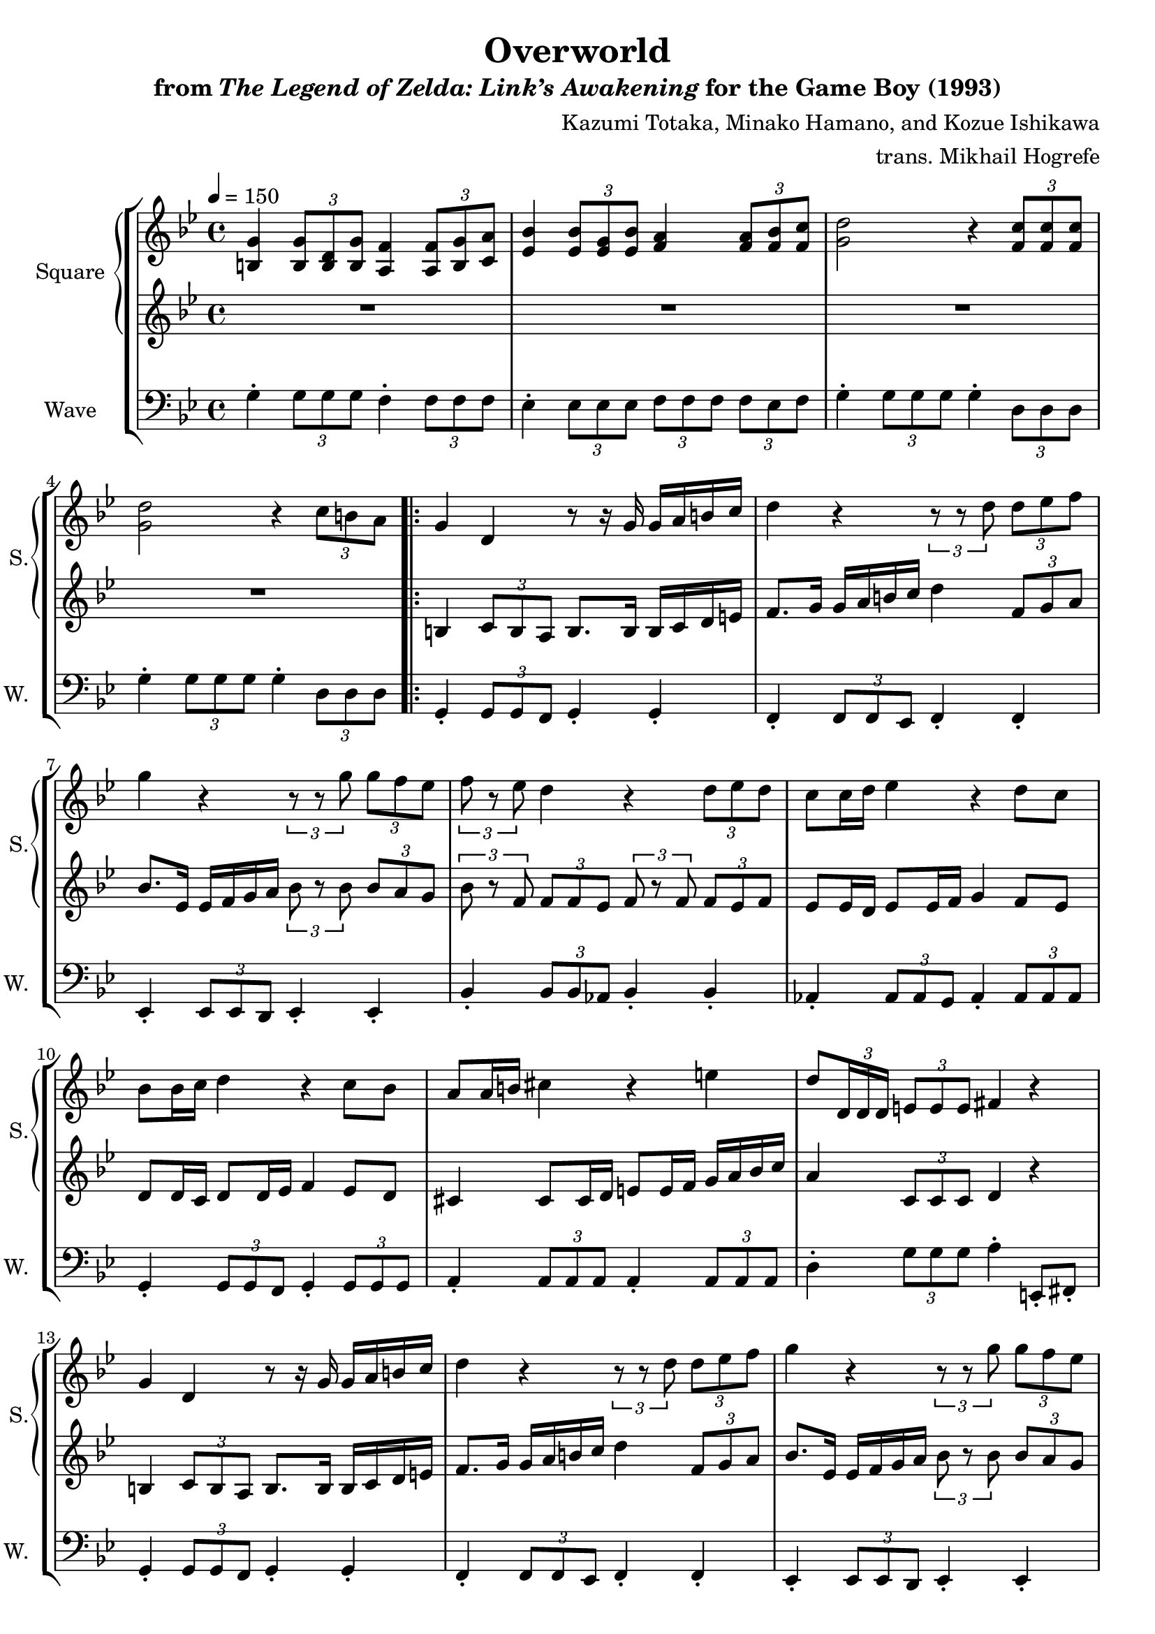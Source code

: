 \version "2.24.3"

\book {
    \header {
        title = "Overworld"
        subtitle = \markup { "from" {\italic "The Legend of Zelda: Link’s Awakening"} "for the Game Boy (1993)" }
        composer = "Kazumi Totaka, Minako Hamano, and Kozue Ishikawa"
        arranger = "trans. Mikhail Hogrefe"
    }

    \score {
        {
            \new StaffGroup <<
                \new GrandStaff <<
                    \set GrandStaff.instrumentName = "Square"
                    \set GrandStaff.shortInstrumentName = "S."
                    \new Staff \relative c' {      
\key g \minor
\tempo 4 = 150
<b g'>4 \tuplet 3/2 { <b g'>8 <b d> <b g'> } <a f'>4 \tuplet 3/2 { <a f'>8 <b g'> <c a'> } |
<ees bes'>4 \tuplet 3/2 { <ees bes'>8 <ees g> <ees bes'> } <f a>4 \tuplet 3/2 { <f a>8 <f bes> <f c'> } |
<g d'>2 r4 \tuplet 3/2 { <f c'>8 8 8 } |
<g d'>2 r4 \tuplet 3/2 { c8 b a } |
                    \repeat volta 2 {
g4 d r8 r16 g g a b c |
d4 r \tuplet 3/2 { r8 r d } \tuplet 3/2 { d8 ees f } |
g4 r \tuplet 3/2 { r8 r g } \tuplet 3/2 { g8 f ees } |
\tuplet 3/2 { f8 r ees } d4 r \tuplet 3/2 { d8 ees d } |
c8 c16 d ees4 r d8 c |
bes8 bes16 c d4 r c8 bes |
a8 a16 b cis4 r e |
d8 \once \override TupletBracket.bracket-visibility = ##f \tuplet 3/2 { d,16 d d } \tuplet 3/2 { e8 e e } fis4 r |
g4 d r8 r16 g g a b c |
d4 r \tuplet 3/2 { r8 r d } \tuplet 3/2 { d8 ees f } |
g4 r \tuplet 3/2 { r8 r g } \tuplet 3/2 { g8 f ees } |
\tuplet 3/2 { f8 r ees } d4 r \tuplet 3/2 { d8 ees d } |
c8 c16 d ees4 r d8 c |
\tuplet 3/2 { bes8 a bes } \tuplet 3/2 { c8 bes c } \tuplet 3/2 { d8 r d } \tuplet 3/2 { d8 c bes } |
d2 d' |
g,2. \tuplet 3/2 { d8 ees f } |
\bar "||"
g4 d r8 r16 g g a bes c |
\tuplet 3/2 { a8 r f } c4 r8 c16 d f ees d c |
\tuplet 3/2 { d8 r g, } g4 r8 g16 fis g a bes c |
d2 r4 \tuplet 3/2 { d8 c d } |
\tuplet 3/2 { bes'8 r a } g4 \tuplet 3/2 { r8 d d } \tuplet 3/2 { d8 bes g' } |
\tuplet 3/2 { aes8 r bes } c4 \tuplet 3/2 { r8 c d } \tuplet 3/2 { ees8 f ees } |
d2. r4 |
r8 \tuplet 3/2 { d,16 d d } \tuplet 3/2 { e8 e e } fis4 r |
                    }
\once \override Score.RehearsalMark.self-alignment-X = #RIGHT
\mark \markup { \fontsize #-2 "Loop forever" }
                    }

                    \new Staff \relative c' {                 
\key g \minor
R1*4
b4 \tuplet 3/2 { c8 b a } b8. b16 b c d e |
f8. g16 g a b c d4 \tuplet 3/2 { f,8 g a } |
bes8. ees,16 ees f g a \tuplet 3/2 { bes8 r bes } \tuplet 3/2 { bes8 a g } |
\tuplet 3/2 { bes8 r f } \tuplet 3/2 { f8 f ees } \tuplet 3/2 { f8 r f } \tuplet 3/2 { f8 ees f } |
ees8 ees16 d ees8 ees16 f g4 f8 ees |
d8 d16 c d8 d16 ees f4 ees8 d |
cis4 cis8 cis16 d e8 e16 f g a bes c |
a4 \tuplet 3/2 { c,8 c c } d4 r |
b4 \tuplet 3/2 { c8 b a } b8. b16 b c d e |
f8. g16 g a b c d4 \tuplet 3/2 { f,8 g a } |
bes8. ees,16 ees f g a \tuplet 3/2 { bes8 r bes } \tuplet 3/2 { bes8 a g } |
\tuplet 3/2 { bes8 r f } \tuplet 3/2 { f8 f ees } \tuplet 3/2 { f8 r f } \tuplet 3/2 { f8 ees f } |
ees8 ees16 d ees8 ees16 f g4 f8 ees |
\tuplet 3/2 { d8 cis d } \tuplet 3/2 { fis8 g a } \tuplet 3/2 { bes8 r bes } \tuplet 3/2 { bes8 a g } |
d'8.\f bes16 ~ bes8 g fis4 \tuplet 3/2 { fis8 e fis } |
\tuplet 3/2 { g8 a bes } \tuplet 3/2 { c8 bes a } bes4 r |
bes4\mf g r8 r16 bes bes c d ees |
\tuplet 3/2 { c8 r bes } a2 f4 |
\tuplet 3/2 { g8 r d } d4 c e |
g8 g16 fis g a bes c d2 |
\tuplet 3/2 { d8 r c } bes2 r4 |
\tuplet 3/2 { c8 r ees } aes2 r4 |
r4 \tuplet 3/2 { g,8 g g } g4 r |
r4 \tuplet 3/2 { c8 c c } d4 r |
                    }
                >>

                \new Staff \relative c' {
                    \set Staff.instrumentName = "Wave"
                    \set Staff.shortInstrumentName = "W."
\clef bass
\key g \minor
g4-. \tuplet 3/2 { g8 g g } f4-. \tuplet 3/2 { f8 f f } |
ees4-. \tuplet 3/2 { ees8 ees ees } \tuplet 3/2 { f8 f f } \tuplet 3/2 { f8 ees f } |
g4-. \tuplet 3/2 { g8 g g } g4-. \tuplet 3/2 { d8 d d } |
g4-. \tuplet 3/2 { g8 g g } g4-. \tuplet 3/2 { d8 d d } |
g,4-. \tuplet 3/2 { g8 g f } g4-. g-. |
f4-. \tuplet 3/2 { f8 f ees } f4-. f-. |
ees4-. \tuplet 3/2 { ees8 ees d } ees4-. ees-. |
bes'4-. \tuplet 3/2 { bes8 bes aes } bes4-. bes-. |
aes4-. \tuplet 3/2 { aes8 aes g } aes4-. \tuplet 3/2 { aes8 aes aes } |
g4-. \tuplet 3/2 { g8 g f } g4-. \tuplet 3/2 { g8 g g } |
a4-. \tuplet 3/2 { a8 a a } a4-. \tuplet 3/2 { a8 a a } |
d4-. \tuplet 3/2 { g8 g g } a4-. e,8-. fis-. |
g4-. \tuplet 3/2 { g8 g f } g4-. g-. |
f4-. \tuplet 3/2 { f8 f ees } f4-. f-. |
ees4-. \tuplet 3/2 { ees8 ees d } ees4-. ees-. |
bes'4-. \tuplet 3/2 { bes8 bes aes } bes4-. bes-. |
aes4-. \tuplet 3/2 { aes'8 aes g } aes4-. \tuplet 3/2 { aes8 aes aes } |
g4( ges f2 |
e4 c) d4-. \tuplet 3/2 { d8 d' c } |
\tuplet 3/2 { bes8 a g } a4-. g-. r |
ees,4-. \tuplet 3/2 { ees'8 g bes } ees4-. \tuplet 3/2 { ees,,8 ees ees } |
d4-. \tuplet 3/2 { d'8 f a } d4-. \tuplet 3/2 { d,8 d d } |
g,4-. \tuplet 3/2 { g8 g g } g4-. \tuplet 3/2 { g8 g g }
g4-. \tuplet 3/2 { g8 g g } g8 r16 g ~ g r f8 |
ees4-. \tuplet 3/2 { ees8 g bes } ees4-. \tuplet 3/2 { ees,8 ees ees } |
aes4-. \tuplet 3/2 { aes8 c ees } aes4-. \tuplet 3/2 { aes,8 aes aes } |
d,4-. \tuplet 3/2 { c''8 c c } c4-. \tuplet 3/2 { d,,8 d d } |
d4-. \tuplet 3/2 { g''8 g g } \tuplet 3/2 { a8 ees, d } \tuplet 3/2 { c8 bes a } |
                }
            >>
        }
        \layout {
            \context {
                \Staff
                \RemoveEmptyStaves
            }
            \context {
                \DrumStaff
                \RemoveEmptyStaves
            }
        }
    }
}
